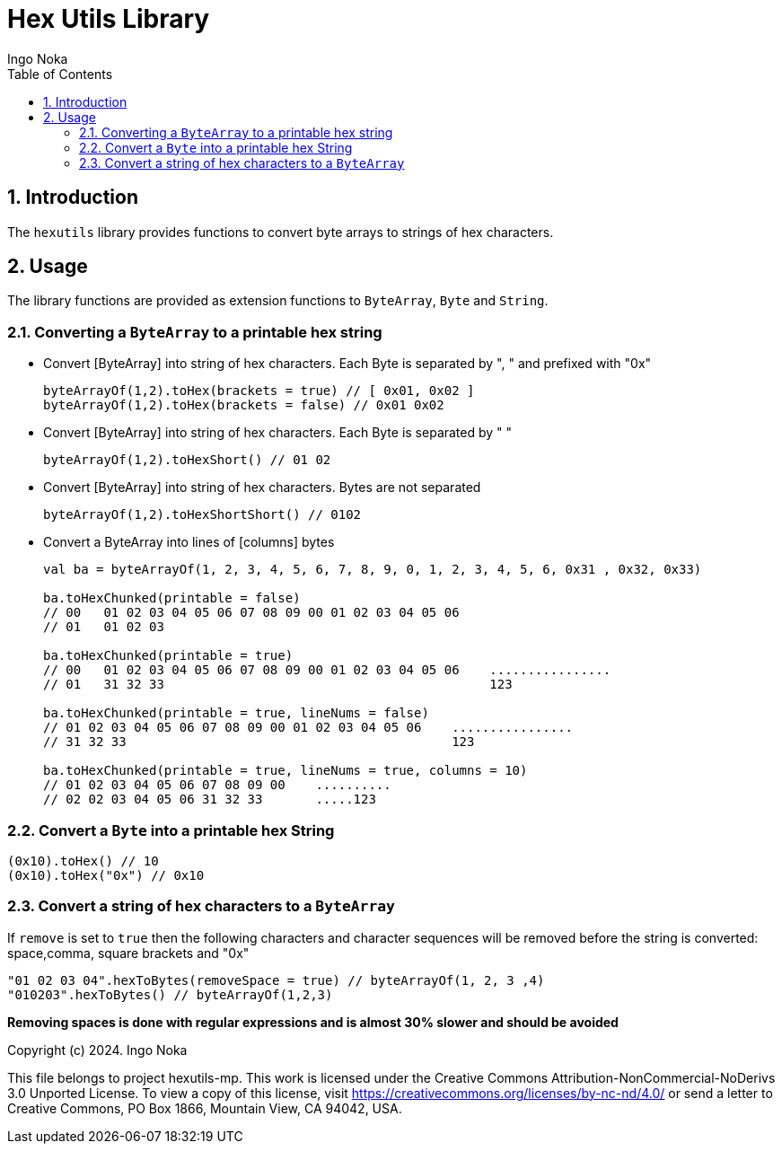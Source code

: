 = Hex Utils Library
Ingo Noka
:toc:
:sectnums:
:service-name: hexutils

== Introduction
The `hexutils` library provides functions to convert byte arrays to strings of hex characters.

== Usage

The library functions are provided as extension functions to `ByteArray`, `Byte`
and `String`.

=== Converting a `ByteArray` to a printable hex string

- Convert [ByteArray] into string of hex characters.  Each Byte is separated by ", " and prefixed with "0x"
+
[source,kotlin]
----
byteArrayOf(1,2).toHex(brackets = true) // [ 0x01, 0x02 ]
byteArrayOf(1,2).toHex(brackets = false) // 0x01 0x02
----
+
- Convert [ByteArray] into string of hex characters.  Each Byte is separated by " "
+
[source,kotlin]
----
byteArrayOf(1,2).toHexShort() // 01 02
----

- Convert [ByteArray] into string of hex characters.  Bytes are not separated
+
[source,kotlin]
----
byteArrayOf(1,2).toHexShortShort() // 0102
----

- Convert a ByteArray into lines of [columns] bytes
+
[source,kotlin]
----
val ba = byteArrayOf(1, 2, 3, 4, 5, 6, 7, 8, 9, 0, 1, 2, 3, 4, 5, 6, 0x31 , 0x32, 0x33)

ba.toHexChunked(printable = false)
// 00   01 02 03 04 05 06 07 08 09 00 01 02 03 04 05 06
// 01   01 02 03

ba.toHexChunked(printable = true)
// 00   01 02 03 04 05 06 07 08 09 00 01 02 03 04 05 06    ................
// 01   31 32 33                                           123

ba.toHexChunked(printable = true, lineNums = false)
// 01 02 03 04 05 06 07 08 09 00 01 02 03 04 05 06    ................
// 31 32 33                                           123

ba.toHexChunked(printable = true, lineNums = true, columns = 10)
// 01 02 03 04 05 06 07 08 09 00    ..........
// 02 02 03 04 05 06 31 32 33       .....123
----

=== Convert a `Byte` into a printable hex String

[source,kotlin]
----
(0x10).toHex() // 10
(0x10).toHex("0x") // 0x10
----

=== Convert a string of hex characters to a `ByteArray`
If `remove` is set to `true` then the following characters and character sequences will be removed before the string is converted: space,comma, square brackets and "0x"

[source,kotlin]
----
"01 02 03 04".hexToBytes(removeSpace = true) // byteArrayOf(1, 2, 3 ,4)
"010203".hexToBytes() // byteArrayOf(1,2,3)
----

*Removing spaces is done with regular expressions and is almost 30% slower and should be avoided*



Copyright (c) 2024. Ingo Noka

This file belongs to project hexutils-mp.
This work is licensed under the Creative Commons Attribution-NonCommercial-NoDerivs 3.0 Unported License.
To view a copy of this license, visit https://creativecommons.org/licenses/by-nc-nd/4.0/ or send a letter to
Creative Commons, PO Box 1866, Mountain View, CA 94042, USA.


